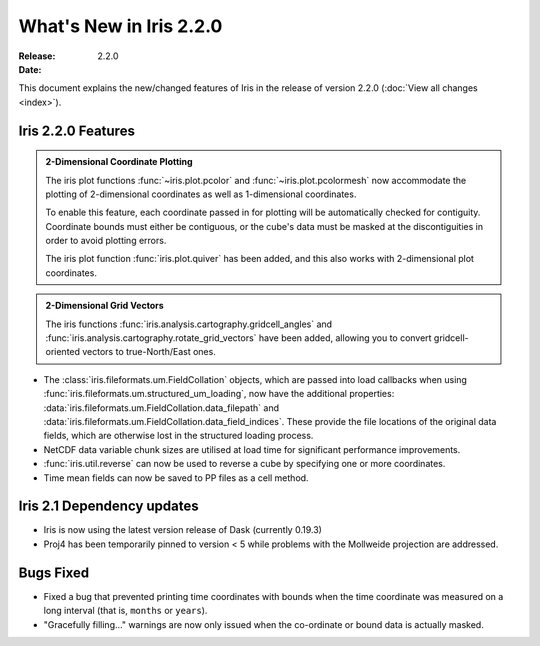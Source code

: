 What's New in Iris 2.2.0
************************

:Release: 2.2.0
:Date:


This document explains the new/changed features of Iris in the release
of version 2.2.0
(:doc:`View all changes <index>`).


Iris 2.2.0 Features
===================
.. _showcase:

.. admonition:: 2-Dimensional Coordinate Plotting

  The iris plot functions :func:`~iris.plot.pcolor` and
  :func:`~iris.plot.pcolormesh` now accommodate the plotting of 2-dimensional
  coordinates as well as 1-dimensional coordinates.

  To enable this feature, each coordinate passed in for plotting will be
  automatically checked for contiguity.  Coordinate bounds must either be
  contiguous, or the cube's data must be masked at the discontiguities in
  order to avoid plotting errors.

  The iris plot function :func:`iris.plot.quiver` has been added, and this
  also works with 2-dimensional plot coordinates.

.. admonition:: 2-Dimensional Grid Vectors

  The iris functions :func:`iris.analysis.cartography.gridcell_angles` and
  :func:`iris.analysis.cartography.rotate_grid_vectors` have been added,
  allowing you to convert gridcell-oriented vectors to true-North/East ones.

* The :class:`iris.fileformats.um.FieldCollation` objects, which are passed
  into load callbacks when using
  :func:`iris.fileformats.um.structured_um_loading`, now
  have the additional properties:
  :data:`iris.fileformats.um.FieldCollation.data_filepath` and
  :data:`iris.fileformats.um.FieldCollation.data_field_indices`.
  These provide the file locations of the original data fields, which are
  otherwise lost in the structured loading process.

* NetCDF data variable chunk sizes are utilised at load time for significant
  performance improvements.

* :func:`iris.util.reverse` can now be used to reverse a cube by specifying
  one or more coordinates.

* Time mean fields can now be saved to PP files as a cell method.


Iris 2.1 Dependency updates
===========================

* Iris is now using the latest version release of Dask (currently 0.19.3)

* Proj4 has been temporarily pinned to version < 5 while problems with the
  Mollweide projection are addressed.

Bugs Fixed
==========

* Fixed a bug that prevented printing time coordinates with bounds when the
  time coordinate was measured on a long interval (that is, ``months``
  or ``years``).

* "Gracefully filling..." warnings are now only issued when the co-ordinate or
  bound data is actually masked.
